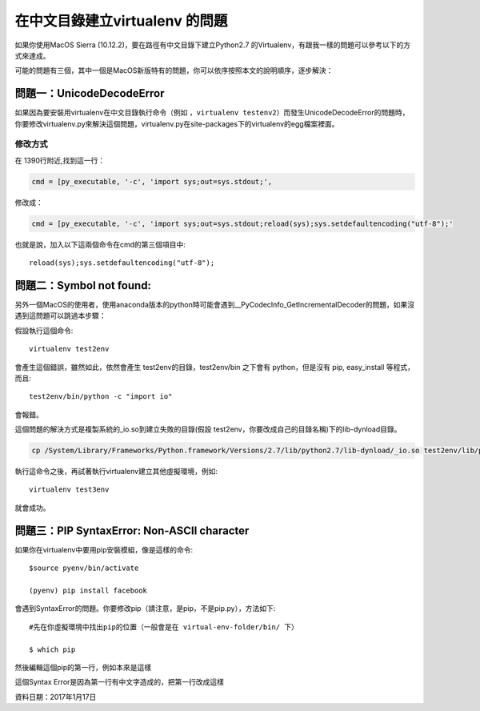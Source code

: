 
.. _h18252a246e166c5e2b455838275d773b:

在中文目錄建立virtualenv 的問題
*******************************

如果你使用MacOS Sierra (10.12.2)，要在路徑有中文目錄下建立Python2.7 的Virtualenv，有跟我一樣的問題可以參考以下的方式來達成。

可能的問題有三個，其中一個是MacOS新版特有的問題，你可以依序按照本文的說明順序，逐步解決：

.. _h4261216e687d444f783965757f42270:

問題一：UnicodeDecodeError
==========================

\ |IMG1|\ 如果因為要安裝用virtualenv在中文目錄執行命令（例如 ，``virtualenv testenv2``）而發生UnicodeDecodeError的問題時，你要修改virtualenv.py來解決這個問題，virtualenv.py在site-packages下的virtualenv的egg檔案裡面。

.. _h174fb648377959437b5c1f697c1c40:

修改方式
--------

在 1390行附近,找到這一行：

.. code:: 

    cmd = [py_executable, '-c', 'import sys;out=sys.stdout;',

修改成：

.. code:: 

    cmd = [py_executable, '-c', 'import sys;out=sys.stdout;reload(sys);sys.setdefaultencoding("utf-8");'

也就是說，加入以下這兩個命令在cmd的第三個項目中::

    reload(sys);sys.setdefaultencoding("utf-8");

.. _h52122b212b7f4222654705f10747a38:

問題二：Symbol not found:
=========================

另外一個MacOS的使用者，使用anaconda版本的python時可能會遇到__PyCodecInfo_GetIncrementalDecoder的問題，如果沒遇到這問題可以跳過本步驟：

\ |IMG2|\ 

假設執行這個命令::

    virtualenv test2env

會產生這個錯誤，雖然如此，依然會產生 test2env的目錄，test2env/bin 之下會有 python，但是沒有 pip, easy_install 等程式，而且::

    test2env/bin/python -c "import io"

會報錯。

這個問題的解決方式是複製系統的_io.so到建立失敗的目錄(假設 test2env，你要改成自己的目錄名稱)下的lib-dynload目錄。

.. code:: 

    cp /System/Library/Frameworks/Python.framework/Versions/2.7/lib/python2.7/lib-dynload/_io.so test2env/lib/python2.7/lib-dynload

執行這命令之後，再試著執行virtualenv建立其他虛擬環境，例如::

    virtualenv test3env

就會成功。

.. _h641d167d29241a7c4e6a2d4353173:

問題三：PIP SyntaxError: Non-ASCII character 
=============================================

如果你在virtualenv中要用pip安裝模組，像是這樣的命令::

    $source pyenv/bin/activate

    (pyenv) pip install facebook

會遇到SyntaxError的問題。你要修改pip（請注意，是pip，不是pip.py），方法如下::

    #先在你虛擬環境中找出pip的位置（一般會是在 virtual-env-folder/bin/ 下）

    $ which pip

然後編輯這個pip的第一行，例如本來是這樣

.. code-block:: python
    :linenos:

    #!/Users/you/某個中文目錄/pyenv/bin/python
    
    # -*- coding: utf-8 -*-
    import re
    import sys
    (略）

這個Syntax Error是因為第一行有中文字造成的，把第一行改成這樣

.. code-block:: python
    :linenos:

    #!/usr/bin/env python
    # -*- coding: utf-8 -*-
    import re
    import sys
    (略）

資料日期：2017年1月17日

.. bottom of content

.. |IMG1| image:: static/VirtualenvProblem_1.png
   :height: 88 px
   :width: 697 px

.. |IMG2| image:: static/VirtualenvProblem_2.png
   :height: 28 px
   :width: 548 px
